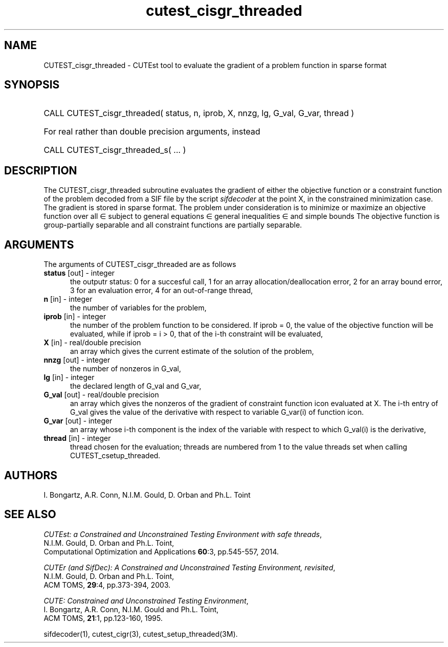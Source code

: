 '\" e  @(#)cutest_cisgr_threaded v1.0 10/2016;
.TH cutest_cisgr_threaded 3M "18 Oct 2016" "CUTEst user documentation" "CUTEst user documentation"
.SH NAME
CUTEST_cisgr_threaded \- CUTEst tool to evaluate the gradient of a
problem function in sparse format
.SH SYNOPSIS
.HP 1i
CALL CUTEST_cisgr_threaded( status, n, iprob, X, nnzg, lg, G_val, G_var, thread )

.HP 1i
For real rather than double precision arguments, instead

.HP 1i
CALL CUTEST_cisgr_threaded_s( ... )
.SH DESCRIPTION
The CUTEST_cisgr_threaded subroutine evaluates the gradient of either the
objective function or a constraint function
of the problem decoded from a SIF file by the script
\fIsifdecoder\fP at the point X, in the constrained minimization case.
The gradient is stored in sparse format.
The problem under consideration
is to minimize or maximize an objective function
.EQ
f(x)
.EN
over all
.EQ
x
.EN
\(mo
.EQ
R sup n
.EN
subject to
general equations
.EQ
c sub i (x) ~=~ 0,
.EN
.EQ
~(i
.EN
\(mo
.EQ
{ 1 ,..., m sub E } ),
.EN
general inequalities
.EQ
c sub i sup l ~<=~ c sub i (x) ~<=~ c sub i sup u,
.EN
.EQ
~(i
.EN
\(mo
.EQ
{ m sub E + 1 ,..., m }),
.EN
and simple bounds
.EQ
x sup l ~<=~ x ~<=~ x sup u.
.EN
The objective function is group-partially separable and
all constraint functions are partially separable.

.LP
.SH ARGUMENTS
The arguments of CUTEST_cisgr_threaded are as follows
.TP 5
.B status \fP[out] - integer
the outputr status: 0 for a succesful call, 1 for an array
allocation/deallocation error, 2 for an array bound error,
3 for an evaluation error, 4 for an out-of-range thread,
.TP
.B n \fP[in] - integer
the number of variables for the problem,
.TP 5
.B iprob \fP[in] - integer
the number of the problem function to be considered. If iprob = 0, the
value of the objective function will be evaluated, while if iprob =
i > 0, that of the i-th constraint will be evaluated,
.TP
.B X \fP[in] - real/double precision
an array which gives the current estimate of the solution of the
problem,
.TP
.B nnzg \fP[out] - integer
the number of nonzeros in G_val,
.TP
.B lg \fP[in] - integer
the declared length of G_val and G_var,
.TP
.B G_val \fP[out] - real/double precision
an array which gives the nonzeros of the gradient of constraint
function icon evaluated at X. The i-th entry of G_val gives the value
of the derivative with respect to variable G_var(i) of function
icon.
.TP
.B G_var \fP[out] - integer
an array whose i-th component is the index of the variable with
respect to which G_val(i) is the derivative,
.TP
.B thread \fP[in] - integer
thread chosen for the evaluation; threads are numbered
from 1 to the value threads set when calling CUTEST_csetup_threaded.
.LP
.SH AUTHORS
I. Bongartz, A.R. Conn, N.I.M. Gould, D. Orban and Ph.L. Toint
.SH "SEE ALSO"
\fICUTEst: a Constrained and Unconstrained Testing
Environment with safe threads\fP,
   N.I.M. Gould, D. Orban and Ph.L. Toint,
   Computational Optimization and Applications \fB60\fP:3, pp.545-557, 2014.

\fICUTEr (and SifDec): A Constrained and Unconstrained Testing
Environment, revisited\fP,
   N.I.M. Gould, D. Orban and Ph.L. Toint,
   ACM TOMS, \fB29\fP:4, pp.373-394, 2003.

\fICUTE: Constrained and Unconstrained Testing Environment\fP,
   I. Bongartz, A.R. Conn, N.I.M. Gould and Ph.L. Toint,
   ACM TOMS, \fB21\fP:1, pp.123-160, 1995.

sifdecoder(1), cutest_cigr(3), cutest_setup_threaded(3M).
